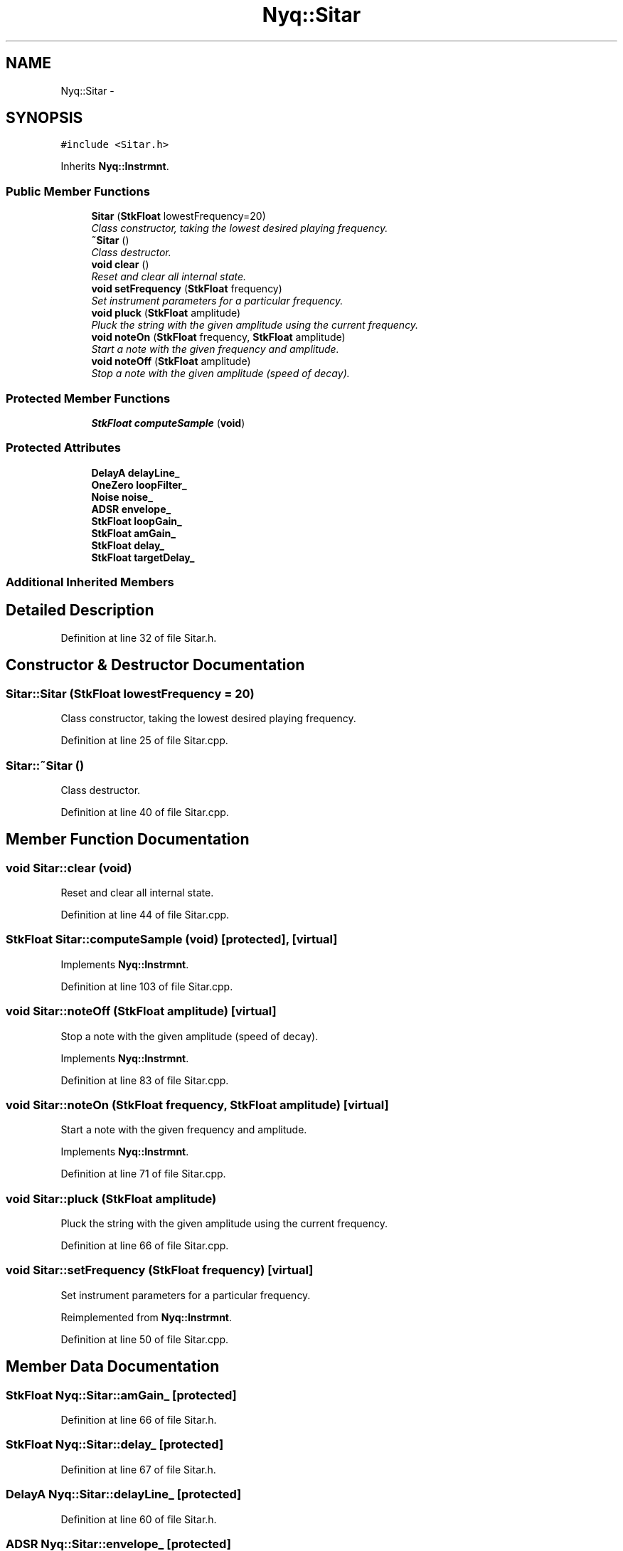 .TH "Nyq::Sitar" 3 "Thu Apr 28 2016" "Audacity" \" -*- nroff -*-
.ad l
.nh
.SH NAME
Nyq::Sitar \- 
.SH SYNOPSIS
.br
.PP
.PP
\fC#include <Sitar\&.h>\fP
.PP
Inherits \fBNyq::Instrmnt\fP\&.
.SS "Public Member Functions"

.in +1c
.ti -1c
.RI "\fBSitar\fP (\fBStkFloat\fP lowestFrequency=20)"
.br
.RI "\fIClass constructor, taking the lowest desired playing frequency\&. \fP"
.ti -1c
.RI "\fB~Sitar\fP ()"
.br
.RI "\fIClass destructor\&. \fP"
.ti -1c
.RI "\fBvoid\fP \fBclear\fP ()"
.br
.RI "\fIReset and clear all internal state\&. \fP"
.ti -1c
.RI "\fBvoid\fP \fBsetFrequency\fP (\fBStkFloat\fP frequency)"
.br
.RI "\fISet instrument parameters for a particular frequency\&. \fP"
.ti -1c
.RI "\fBvoid\fP \fBpluck\fP (\fBStkFloat\fP amplitude)"
.br
.RI "\fIPluck the string with the given amplitude using the current frequency\&. \fP"
.ti -1c
.RI "\fBvoid\fP \fBnoteOn\fP (\fBStkFloat\fP frequency, \fBStkFloat\fP amplitude)"
.br
.RI "\fIStart a note with the given frequency and amplitude\&. \fP"
.ti -1c
.RI "\fBvoid\fP \fBnoteOff\fP (\fBStkFloat\fP amplitude)"
.br
.RI "\fIStop a note with the given amplitude (speed of decay)\&. \fP"
.in -1c
.SS "Protected Member Functions"

.in +1c
.ti -1c
.RI "\fBStkFloat\fP \fBcomputeSample\fP (\fBvoid\fP)"
.br
.in -1c
.SS "Protected Attributes"

.in +1c
.ti -1c
.RI "\fBDelayA\fP \fBdelayLine_\fP"
.br
.ti -1c
.RI "\fBOneZero\fP \fBloopFilter_\fP"
.br
.ti -1c
.RI "\fBNoise\fP \fBnoise_\fP"
.br
.ti -1c
.RI "\fBADSR\fP \fBenvelope_\fP"
.br
.ti -1c
.RI "\fBStkFloat\fP \fBloopGain_\fP"
.br
.ti -1c
.RI "\fBStkFloat\fP \fBamGain_\fP"
.br
.ti -1c
.RI "\fBStkFloat\fP \fBdelay_\fP"
.br
.ti -1c
.RI "\fBStkFloat\fP \fBtargetDelay_\fP"
.br
.in -1c
.SS "Additional Inherited Members"
.SH "Detailed Description"
.PP 
Definition at line 32 of file Sitar\&.h\&.
.SH "Constructor & Destructor Documentation"
.PP 
.SS "Sitar::Sitar (\fBStkFloat\fP lowestFrequency = \fC20\fP)"

.PP
Class constructor, taking the lowest desired playing frequency\&. 
.PP
Definition at line 25 of file Sitar\&.cpp\&.
.SS "Sitar::~Sitar ()"

.PP
Class destructor\&. 
.PP
Definition at line 40 of file Sitar\&.cpp\&.
.SH "Member Function Documentation"
.PP 
.SS "\fBvoid\fP Sitar::clear (\fBvoid\fP)"

.PP
Reset and clear all internal state\&. 
.PP
Definition at line 44 of file Sitar\&.cpp\&.
.SS "\fBStkFloat\fP Sitar::computeSample (\fBvoid\fP)\fC [protected]\fP, \fC [virtual]\fP"

.PP
Implements \fBNyq::Instrmnt\fP\&.
.PP
Definition at line 103 of file Sitar\&.cpp\&.
.SS "\fBvoid\fP Sitar::noteOff (\fBStkFloat\fP amplitude)\fC [virtual]\fP"

.PP
Stop a note with the given amplitude (speed of decay)\&. 
.PP
Implements \fBNyq::Instrmnt\fP\&.
.PP
Definition at line 83 of file Sitar\&.cpp\&.
.SS "\fBvoid\fP Sitar::noteOn (\fBStkFloat\fP frequency, \fBStkFloat\fP amplitude)\fC [virtual]\fP"

.PP
Start a note with the given frequency and amplitude\&. 
.PP
Implements \fBNyq::Instrmnt\fP\&.
.PP
Definition at line 71 of file Sitar\&.cpp\&.
.SS "\fBvoid\fP Sitar::pluck (\fBStkFloat\fP amplitude)"

.PP
Pluck the string with the given amplitude using the current frequency\&. 
.PP
Definition at line 66 of file Sitar\&.cpp\&.
.SS "\fBvoid\fP Sitar::setFrequency (\fBStkFloat\fP frequency)\fC [virtual]\fP"

.PP
Set instrument parameters for a particular frequency\&. 
.PP
Reimplemented from \fBNyq::Instrmnt\fP\&.
.PP
Definition at line 50 of file Sitar\&.cpp\&.
.SH "Member Data Documentation"
.PP 
.SS "\fBStkFloat\fP Nyq::Sitar::amGain_\fC [protected]\fP"

.PP
Definition at line 66 of file Sitar\&.h\&.
.SS "\fBStkFloat\fP Nyq::Sitar::delay_\fC [protected]\fP"

.PP
Definition at line 67 of file Sitar\&.h\&.
.SS "\fBDelayA\fP Nyq::Sitar::delayLine_\fC [protected]\fP"

.PP
Definition at line 60 of file Sitar\&.h\&.
.SS "\fBADSR\fP Nyq::Sitar::envelope_\fC [protected]\fP"

.PP
Definition at line 63 of file Sitar\&.h\&.
.SS "\fBOneZero\fP Nyq::Sitar::loopFilter_\fC [protected]\fP"

.PP
Definition at line 61 of file Sitar\&.h\&.
.SS "\fBStkFloat\fP Nyq::Sitar::loopGain_\fC [protected]\fP"

.PP
Definition at line 65 of file Sitar\&.h\&.
.SS "\fBNoise\fP Nyq::Sitar::noise_\fC [protected]\fP"

.PP
Definition at line 62 of file Sitar\&.h\&.
.SS "\fBStkFloat\fP Nyq::Sitar::targetDelay_\fC [protected]\fP"

.PP
Definition at line 68 of file Sitar\&.h\&.

.SH "Author"
.PP 
Generated automatically by Doxygen for Audacity from the source code\&.
